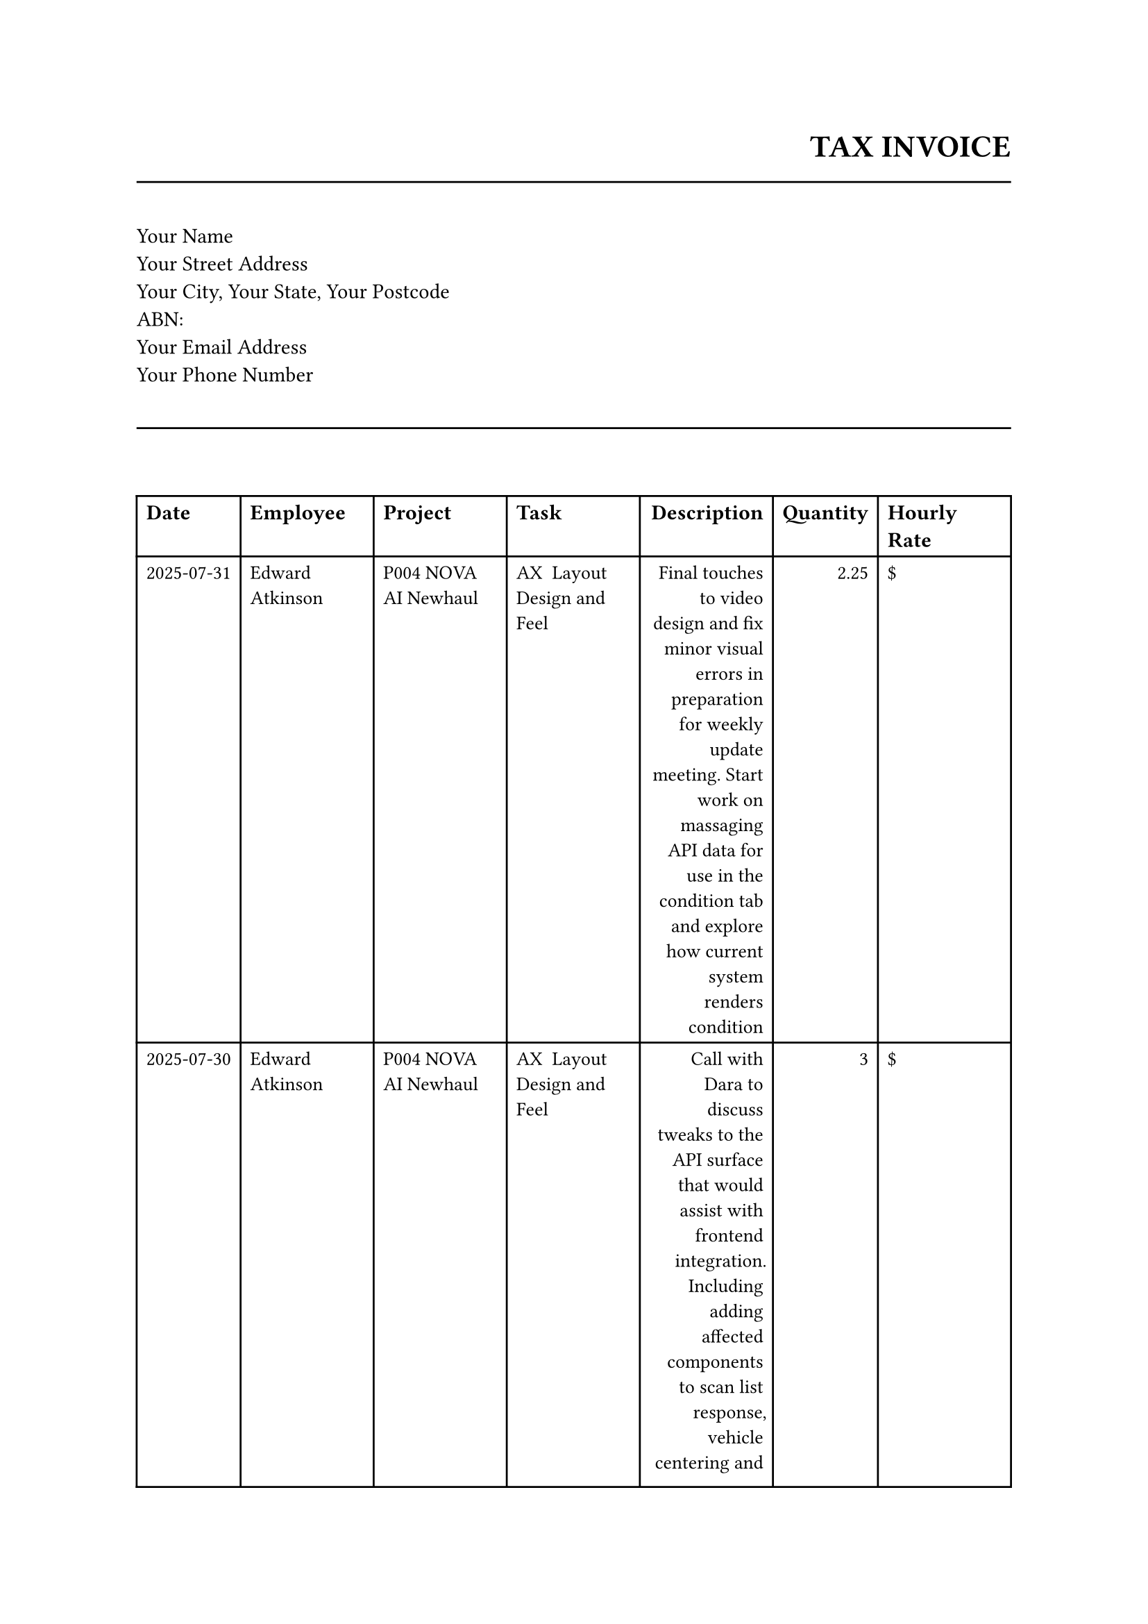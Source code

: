 
#let invoice_items = ((id: "__export__.account_analytic_line_943_b72ec888", date: "2025-07-31", employee: "Edward Atkinson", project: "P004 NOVA AI Newhaul", task: "AX  Layout Design and Feel", description: "Final touches to video design and fix minor visual errors in preparation for weekly update meeting. Start work on massaging API data for use in the condition tab and explore how current system renders condition", quantity: 2.25, hourly_rate: ""),
  (id: "__export__.account_analytic_line_942_26c467e1", date: "2025-07-30", employee: "Edward Atkinson", project: "P004 NOVA AI Newhaul", task: "AX  Layout Design and Feel", description: "Call with Dara to discuss tweaks to the API surface that would assist with frontend integration. Including adding affected components to scan list response, vehicle centering and the ability to filter on tags. Also discussed how the backend could support sending timestamp offsets for issues to easily render videos in the frontend. On the back of this conversation the initial cut of the issues tab was completed", quantity: 3.0, hourly_rate: ""),
  (id: "__export__.account_analytic_line_941_6bbe1ec7", date: "2025-07-29", employee: "Edward Atkinson", project: "P004 NOVA AI Newhaul", task: "AX  Layout Design and Feel", description: "Review pull request from Dara with initial Clerk authentication integration. Continue work setting up video streaming cards, looking at how video offsets can be used to play subsections of the main scan videos", quantity: 3.0, hourly_rate: ""),
  (id: "__export__.account_analytic_line_940_c7a6fa4b", date: "2025-07-27", employee: "Edward Atkinson", project: "P004 NOVA AI Newhaul", task: "AX  Layout Design and Feel", description: "Start work on the issues tab design and video streaming implementation. Set up initial issues cards, wrangle the API return data to find issues and render rough UI for issue cards. Raise some queries with Dara regarding existing API surface for issues", quantity: 6.0, hourly_rate: ""),
  (id: "__export__.account_analytic_line_937_b24089d1", date: "2025-07-26", employee: "Edward Atkinson", project: "P004 NOVA AI Newhaul", task: "AX  Layout Design and Feel", description: "Start work on the detailed scans pages. Set up initial responsive layout tabs for reusable mobile friendly design for the details, condition, issues, history and recordings view. Start work on on scan detail tab content", quantity: 6.0, hourly_rate: ""),
  (id: "__export__.account_analytic_line_944_d35be381", date: "2025-07-25", employee: "Edward Atkinson", project: "P004 NOVA AI Newhaul", task: "BZ Project Management (Aggregated)", description: "Weekly team catchup meeting. Demoed latest progress on front-end changes, discussed camera sourcing and supply chain challenges. Discussed possibility of client demo the following week - resolved to review after weekend to look at progress", quantity: 0.5, hourly_rate: ""),
  (id: "__export__.account_analytic_line_939_4ee0f830", date: "2025-07-24", employee: "Edward Atkinson", project: "P004 NOVA AI Newhaul", task: "AX  Layout Design and Feel", description: "Update front-end designs following feedback from Brenton regarding terminology (scan processor -> leading hand), fix tyre SVG whose background colour did not respond to theme changes, tweak column ordering on the main scan table to put registration numbers further to the left", quantity: 1.0, hourly_rate: ""),
  (id: "__export__.account_analytic_line_912_28832d2a", date: "2025-07-22", employee: "Edward Atkinson", project: "P004 NOVA AI Newhaul", task: "AX  Layout Design and Feel", description: "Review Dara's pull request adding video streaming endpoints for scan and issue data and discuss strategy for front end to back end authentication: https://github.com/skunkresearchdev/rigscan_pro/pull/2", quantity: 0.5, hourly_rate: ""))

#let total = str("200.00")
#let gst = str("0.00")

#set document(title: "Invoice")
#set text(font: "Helvetica", size: 11pt)

#align(right)[
  #text(16pt, weight: "bold")[TAX INVOICE] \
  #text(12pt)[]
]
#line(length: 100%, stroke: black.darken(10%))

#v(1em)
#columns(2, gutter: 1em)[
  #block[
    Your Name \
    Your Street Address \
    Your City, Your State, Your Postcode \
    ABN:  \
    Your Email Address \
    Your Phone Number \
  ]
]

#v(1em)
#line(length: 100%, stroke: black.darken(10%))
#v(1em)




#v(1em)
#table(
  columns: (auto, auto, auto, auto, auto, auto, auto),
  align: (left, left, left, left, right, right),
  inset: 5pt,
  [#text(weight: "bold")[Date]],
  [#text(weight: "bold")[Employee]],
  [#text(weight: "bold")[Project]],
  [#text(weight: "bold")[Task]],
  [#text(weight: "bold")[Description]],
  [#text(weight: "bold")[Quantity]],
  [#text(weight: "bold")[Hourly Rate]],
  
  ..invoice_items.map(item => (
    [#text(10pt)[#(item.date)]],
    [#text(10pt)[#(item.employee)]],
    [#text(10pt)[#(item.project)]],
    [#text(10pt)[#(item.task)]],
    [#text(10pt)[#(item.description)]],
    [#text(10pt)[#(item.quantity)]],
    [#text(10pt)[\$#(str(item.hourly_rate))]],
  )).flatten(),
  
)

#align(right, [
  #v(1em)
  #table(
    columns: (2),  
    [#text(weight: "bold")[GST]], [#text()[\$0.00]],
    [#text(weight: "bold")[Total]], [#text()[\$#(total)]]
  )
]) 

#v(1em)
#line(length: 100%, stroke: black.darken(10%))
#v(1em)

#text(12pt, weight: "bold")[Remit to:] \
#text(10pt)[Bank Name: Your Bank] \
#text(10pt)[Account Name: Your Business Name] \
#text(10pt)[BSB: [Placeholder for BSB]] \
#text(10pt)[Account Number: [Placeholder for Account Number]] \
